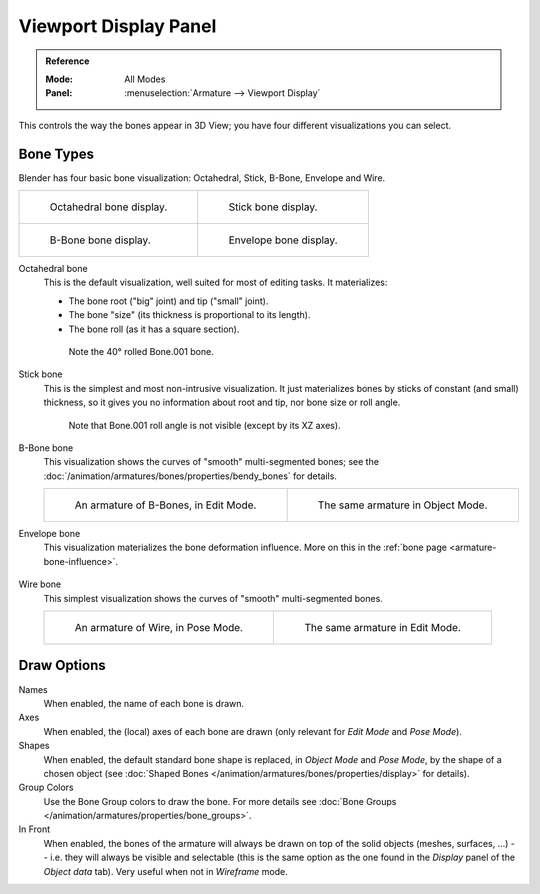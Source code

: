 
**********************
Viewport Display Panel
**********************

.. admonition:: Reference
   :class: refbox

   :Mode:      All Modes
   :Panel:     :menuselection:`Armature --> Viewport Display`

.. TODO2.8 .. figure:: /images/rigging_armatures_properties_display_panel.png

.. TODO2.8    The Display panel.

This controls the way the bones appear in 3D View; you have four different visualizations you can select.


Bone Types
==========

Blender has four basic bone visualization: Octahedral, Stick, B-Bone, Envelope and Wire.

.. list-table::

   * - .. figure:: /images/rigging_armatures_properties_display_octahedral.png
          :width: 320px

          Octahedral bone display.

     - .. figure:: /images/rigging_armatures_properties_display_stick.png
          :width: 320px

          Stick bone display.

   * - .. figure:: /images/rigging_armatures_properties_display_b-bone.png
          :width: 320px

          B-Bone bone display.

     - .. figure:: /images/rigging_armatures_properties_display_envelope.png
          :width: 320px

          Envelope bone display.

Octahedral bone
   This is the default visualization, well suited for most of editing tasks. It materializes:

   - The bone root ("big" joint) and tip ("small" joint).
   - The bone "size" (its thickness is proportional to its length).
   - The bone roll (as it has a square section).

   .. figure:: /images/rigging_armatures_properties_display_type-octahedral.png
      :width: 300px

      Note the 40° rolled Bone.001 bone.

Stick bone
   This is the simplest and most non-intrusive visualization.
   It just materializes bones by sticks of constant (and small) thickness,
   so it gives you no information about root and tip, nor bone size or roll angle.

   .. figure:: /images/rigging_armatures_properties_display_type-stick.png
      :width: 300px

      Note that Bone.001 roll angle is not visible (except by its XZ axes).

B-Bone bone
   This visualization shows the curves of "smooth" multi-segmented bones;
   see the :doc:`/animation/armatures/bones/properties/bendy_bones` for details.

   .. list-table::

      * - .. figure:: /images/rigging_armatures_bones_properties_bendy-bones_b-bones-1.png
             :width: 320px

             An armature of B-Bones, in Edit Mode.

        - .. figure:: /images/rigging_armatures_bones_properties_bendy-bones_b-bones-3.png
             :width: 320px

             The same armature in Object Mode.

Envelope bone
   This visualization materializes the bone deformation influence.
   More on this in the :ref:`bone page <armature-bone-influence>`.

   .. figure:: /images/rigging_armatures_bones_structure_envelope-pose-mode.png
      :width: 300px

Wire bone
   This simplest visualization shows the curves of "smooth" multi-segmented bones.

   .. list-table::

      * - .. figure:: /images/rigging_armatures_properties_display_type-wire-pose-mode.png
             :width: 320px

             An armature of Wire, in Pose Mode.

        - .. figure:: /images/rigging_armatures_properties_display_type-wire-edit-mode.png
             :width: 320px

             The same armature in Edit Mode.


Draw Options
============

Names
   When enabled, the name of each bone is drawn.
Axes
   When enabled, the (local) axes of each bone are drawn (only relevant for *Edit Mode* and *Pose Mode*).
Shapes
   When enabled, the default standard bone shape is replaced,
   in *Object Mode* and *Pose Mode*, by the shape of a chosen object
   (see :doc:`Shaped Bones </animation/armatures/bones/properties/display>` for details).
Group Colors
   Use the Bone Group colors to draw the bone.
   For more details see :doc:`Bone Groups </animation/armatures/properties/bone_groups>`.
In Front
   When enabled, the bones of the armature will always be drawn on top of the solid objects
   (meshes, surfaces, ...) -- i.e. they will always be visible and selectable
   (this is the same option as the one found in the *Display* panel of the *Object data* tab).
   Very useful when not in *Wireframe* mode.
